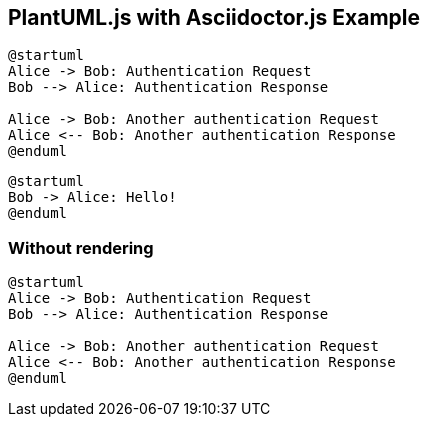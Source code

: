 == PlantUML.js with Asciidoctor.js Example

[source,plantuml]
----
@startuml
Alice -> Bob: Authentication Request
Bob --> Alice: Authentication Response

Alice -> Bob: Another authentication Request
Alice <-- Bob: Another authentication Response
@enduml
----

[source,plantuml]
----
@startuml
Bob -> Alice: Hello!
@enduml
----

=== Without rendering

[source,plantuml,render=false]
----
@startuml
Alice -> Bob: Authentication Request
Bob --> Alice: Authentication Response

Alice -> Bob: Another authentication Request
Alice <-- Bob: Another authentication Response
@enduml
----
